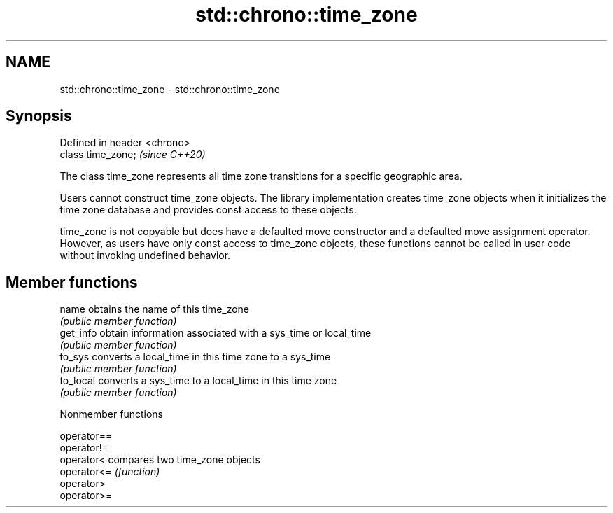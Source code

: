 .TH std::chrono::time_zone 3 "2020.03.24" "http://cppreference.com" "C++ Standard Libary"
.SH NAME
std::chrono::time_zone \- std::chrono::time_zone

.SH Synopsis
   Defined in header <chrono>
   class time_zone;            \fI(since C++20)\fP

   The class time_zone represents all time zone transitions for a specific geographic area.

   Users cannot construct time_zone objects. The library implementation creates time_zone objects when it initializes the time zone database and provides const access to these objects.

   time_zone is not copyable but does have a defaulted move constructor and a defaulted move assignment operator. However, as users have only const access to time_zone objects, these functions cannot be called in user code without invoking undefined behavior.

.SH Member functions

   name     obtains the name of this time_zone
            \fI(public member function)\fP
   get_info obtain information associated with a sys_time or local_time
            \fI(public member function)\fP
   to_sys   converts a local_time in this time zone to a sys_time
            \fI(public member function)\fP
   to_local converts a sys_time to a local_time in this time zone
            \fI(public member function)\fP

  Nonmember functions

   operator==
   operator!=
   operator<  compares two time_zone objects
   operator<= \fI(function)\fP
   operator>
   operator>=
